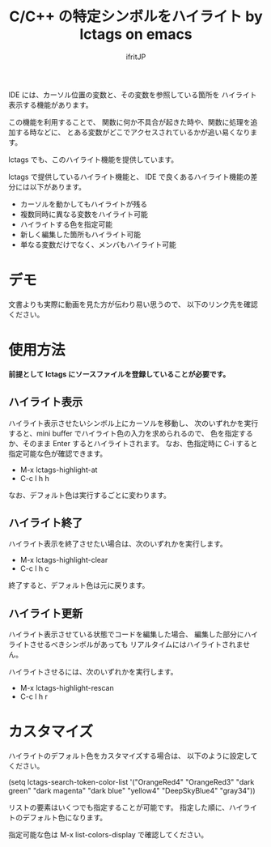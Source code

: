 #+TITLE: C/C++ の特定シンボルをハイライト by lctags on emacs
# -*- coding:utf-8 -*-
#+AUTHOR: ifritJP
#+STARTUP: nofold


IDE には、カーソル位置の変数と、その変数を参照している箇所を
ハイライト表示する機能があります。

この機能を利用することで、
関数に何か不具合が起きた時や、関数に処理を追加する時などに、
とある変数がどこでアクセスされているかが追い易くなります。

lctags でも、このハイライト機能を提供しています。

lctags で提供しているハイライト機能と、
IDE で良くあるハイライト機能の差分には以下があります。

- カーソルを動かしてもハイライトが残る
- 複数同時に異なる変数をハイライト可能
- ハイライトする色を指定可能
- 新しく編集した箇所もハイライト可能
- 単なる変数だけでなく、メンバもハイライト可能

* デモ

文書よりも実際に動画を見た方が伝わり易い思うので、
以下のリンク先を確認ください。


* 使用方法

*前提として lctags にソースファイルを登録していることが必要です。*


** ハイライト表示
   
ハイライト表示させたいシンボル上にカーソルを移動し、
次のいずれかを実行すると、mini buffer でハイライト色の入力を求められるので、
色を指定するか、そのまま Enter するとハイライトされます。
なお、色指定時に C-i すると指定可能な色が確認できます。

- M-x lctags-highlight-at
- C-c l h h
  
なお、デフォルト色は実行するごとに変わります。
  
** ハイライト終了

ハイライト表示を終了させたい場合は、次のいずれかを実行します。

- M-x lctags-highlight-clear
- C-c l h c
  
終了すると、デフォルト色は元に戻ります。  

** ハイライト更新

ハイライト表示させている状態でコードを編集した場合、
編集した部分にハイライトさせるべきシンボルがあっても
リアルタイムにはハイライトされません。

ハイライトさせるには、次のいずれかを実行します。

- M-x lctags-highlight-rescan
- C-c l h r

* カスタマイズ

ハイライトのデフォルト色をカスタマイズする場合は、
以下のように設定してください。
  
(setq lctags-search-token-color-list
  '("OrangeRed4" "OrangeRed3" "dark green" "dark magenta" "dark blue"
    "yellow4" "DeepSkyBlue4" "gray34"))

リストの要素はいくつでも指定することが可能です。
指定した順に、ハイライトのデフォルト色になります。

指定可能な色は M-x list-colors-display で確認してください。
